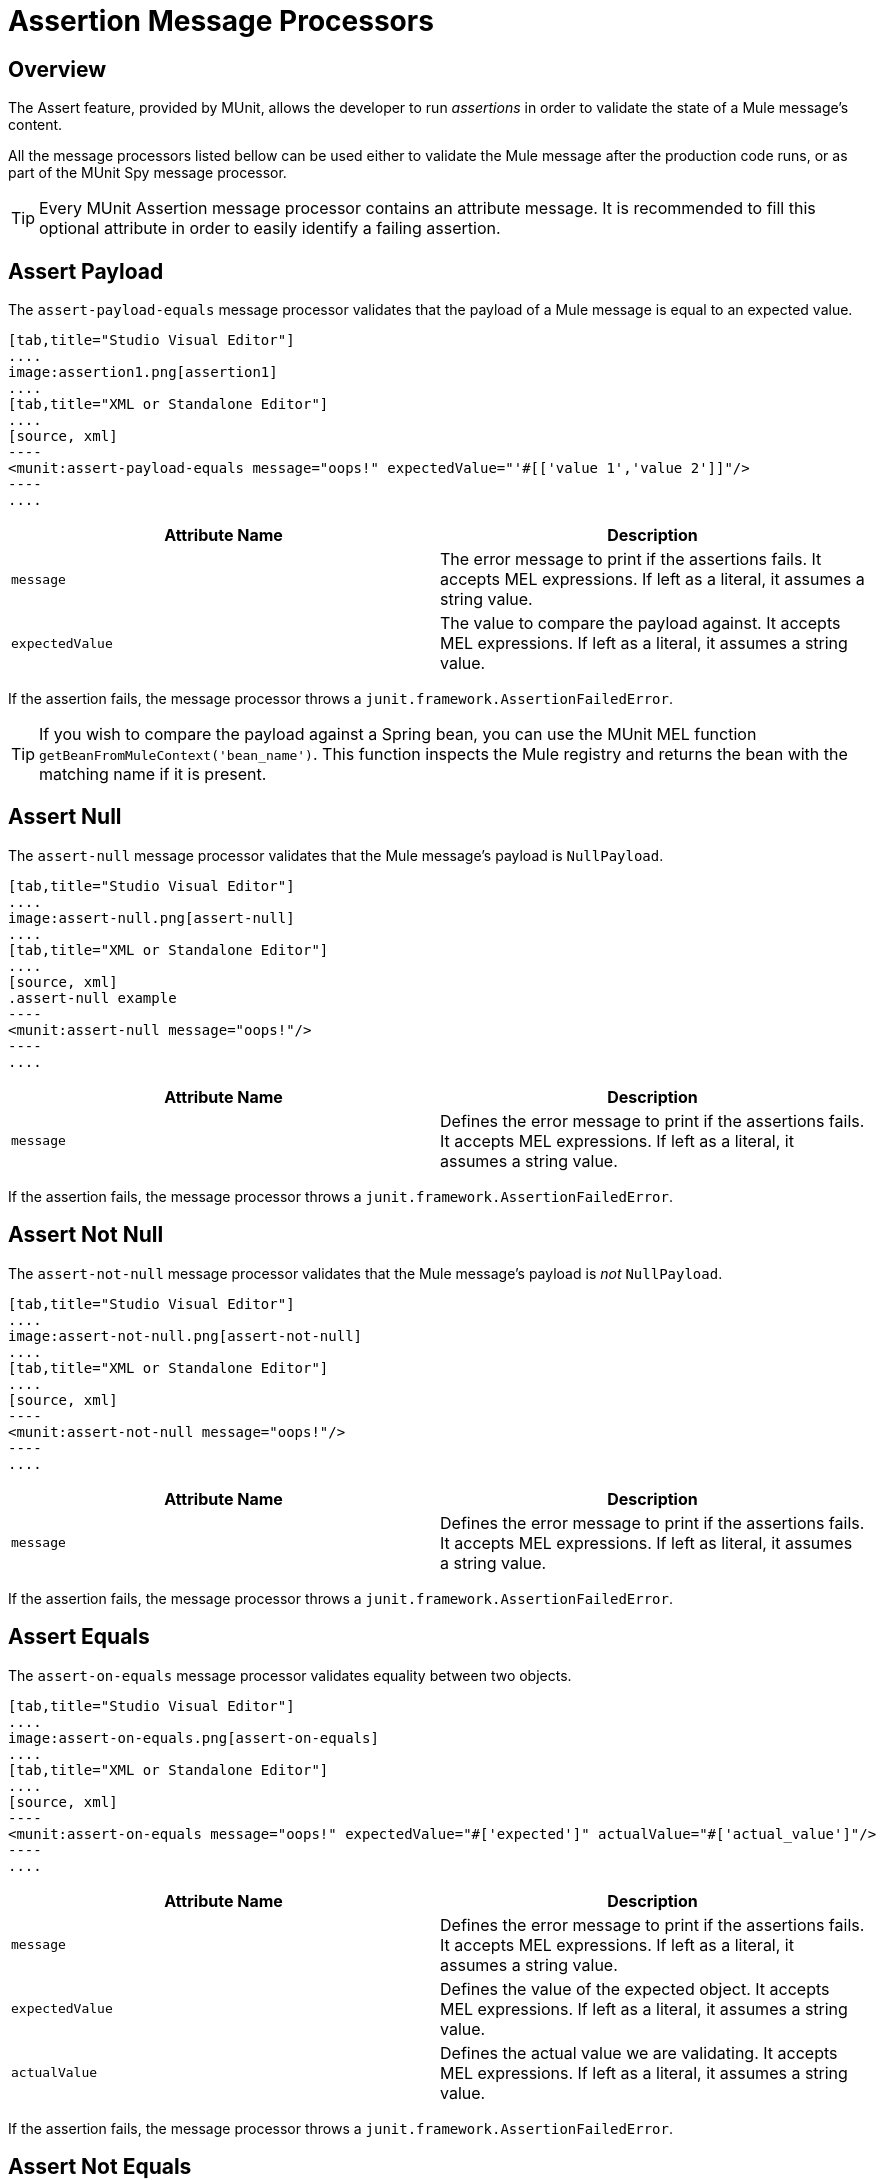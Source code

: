 = Assertion Message Processors
:version-info: 3.7.0 and later
:keywords: mule, esb, tests, qa, quality assurance, verify, functional testing, unit testing, stress testing

== Overview

The Assert feature, provided by MUnit, allows the developer to run _assertions_ in order to validate the state of a Mule message's content.

All the message processors listed bellow can be used either to validate the Mule message after the production code runs, or as part of the MUnit Spy message processor.

TIP: Every MUnit Assertion message processor contains an attribute message. It is recommended to fill this optional attribute in order to easily identify a failing assertion.

== Assert Payload

The `assert-payload-equals` message processor validates that the payload of a Mule message is equal to an expected value.


[tabs]
------
[tab,title="Studio Visual Editor"]
....
image:assertion1.png[assertion1]
....
[tab,title="XML or Standalone Editor"]
....
[source, xml]
----
<munit:assert-payload-equals message="oops!" expectedValue="'#[['value 1','value 2']]"/>
----
....
------

[cols=","]
|===
|Attribute Name |Description

|`message`
|The error message to print if the assertions fails. It accepts MEL expressions. If left as a literal, it assumes a string value.

|`expectedValue`
|The value to compare the payload against. It accepts MEL expressions. If left as a literal, it assumes a string value.

|===

If the assertion fails, the message processor throws a `junit.framework.AssertionFailedError`.

TIP: If you wish to compare the payload against a Spring bean, you can use the MUnit MEL function `getBeanFromMuleContext('bean_name')`. This function inspects the Mule registry and returns the bean with the matching name if it is present.


== Assert Null

The `assert-null` message processor validates that the Mule message's payload is `NullPayload`.


[tabs]
------
[tab,title="Studio Visual Editor"]
....
image:assert-null.png[assert-null]
....
[tab,title="XML or Standalone Editor"]
....
[source, xml]
.assert-null example
----
<munit:assert-null message="oops!"/>
----
....
------


[cols=","]
|===
|Attribute Name |Description

|`message`
|Defines the error message to print if the assertions fails. It accepts MEL expressions. If left as a literal, it assumes a string value.

|===

If the assertion fails, the message processor throws a `junit.framework.AssertionFailedError`.

== Assert Not Null

The `assert-not-null` message processor validates that the Mule message's payload is _not_ `NullPayload`.


[tabs]
------
[tab,title="Studio Visual Editor"]
....
image:assert-not-null.png[assert-not-null]
....
[tab,title="XML or Standalone Editor"]
....
[source, xml]
----
<munit:assert-not-null message="oops!"/>
----
....
------


[cols=","]
|===
|Attribute Name |Description

|`message`
|Defines the error message to print if the assertions fails. It accepts MEL expressions. If left as
literal, it assumes a string value.

|===

If the assertion fails, the message processor throws a `junit.framework.AssertionFailedError`.

== Assert Equals

The `assert-on-equals` message processor validates equality between two objects.


[tabs]
------
[tab,title="Studio Visual Editor"]
....
image:assert-on-equals.png[assert-on-equals]
....
[tab,title="XML or Standalone Editor"]
....
[source, xml]
----
<munit:assert-on-equals message="oops!" expectedValue="#['expected']" actualValue="#['actual_value']"/>
----
....
------

[cols=","]
|===
|Attribute Name |Description

|`message`
|Defines the error message to print if the assertions fails. It accepts MEL expressions. If left as a literal, it assumes a string value.

|`expectedValue`
|Defines the value of the expected object. It accepts MEL expressions. If left as a literal, it assumes a string value.

|`actualValue`
|Defines the actual value we are validating. It accepts MEL expressions. If left as a literal, it assumes a string value.

|===

If the assertion fails, the message processor throws a `junit.framework.AssertionFailedError`.

== Assert Not Equals

The `assert-not-same` message processor validates whether two objects are different.


[tabs]
------
[tab,title="Studio Visual Editor"]
....
image:assert-not-same.png[assert-not-same]
....
[tab,title="XML or Standalone Editor"]
....
[source, xml]
----
<munit:assert-not-same message="oops!" expectedValue="#['']" actualValue="#[payload]"/>
----
....
------

[cols=","]
|===
|Attribute Name	|Description

|`message`
|Defines the error message to print if the assertions fails. It accepts MEL expressions. If left as a literal, it assumes a string value.

|`expectedValue`
|Defines the value of the expected object. It accepts MEL expressions. If left as a literal, it assumes a string value.

|`actualValue`
|Defines the actual value we are validating. It accepts MEL expressions. If left as a literal, it assumes a string value.

|===

If the assertion fails, the message processor throws a `junit.framework.AssertionFailedError`.


== Assert False

The `assert-false` message processor validates that the result of a boolean expression is _false_.


[tabs]
------
[tab,title="Studio Visual Editor"]
....
image:assert-false.png[assert-false]
....
[tab,title="XML or Standalone Editor"]
....
[source, xml]
----
<munit:assert-false  message="oops!" condition="#[ 1 != 1 || payload.length != 0]"/>
----
....
------


[cols=","]
|===
|Attribute Name |Description

|`message`
|Defines the error message to print if the assertions fails. It accepts MEL expressions. If left as a literal, it assumes a string value.

|`condition`
|Defines the expression you want to validate.

|===

If the assertion fails, the message processor throws a `junit.framework.AssertionFailedError`.

== Assert True

The `assert-true` message processor validates that the result of a boolean expression is _true_.


[tabs]
------
[tab,title="Studio Visual Editor"]
....
image:assert-true.png[assert-true]
....
[tab,title="XML or Standalone Editor"]
....
[source, xml]
----
<munit:assert-true message="oops!" condition="#[#[ 1 == 1 &amp;&amp; payload.length == 0]]" doc:name="Assert True"/>
----
....
------

[cols=","]
|===
|Attribute Name |Description

|`message`
|Defines the error message to print if the assertions fails. It accepts MEL expressions. If left as a literal, it assumes a string value.

|`condition`
|Defines the expression you want to validate.

|===

If the assertion fails, the message processor throws a _junit.framework.AssertionFailedError_.


=== MUnit Utilitarian MEL Functions

You can greatly enhance the capabilities of the Assert True message processor by combining it with the MUnit utilitarian MEL Functions, a set of MEL expressions that help validate the status of a Mule message.

==== Message Properties Finder

These functions validate the existence of a certain message property by its name. They are specially useful in cases where the value of a message property is irrelevant, but you need to validate that the property was created by the flow you're testing.

[cols=","]
|===
|Function  |Description

|`messageHasproperty is foundInAnyScopeCalled(propertyName)`
|Returns true if a property in _any scope_ with the name provided is found.

|`messageHasInboundproperty is foundCalled(propertyName)`
|Returns true if an _inbound_ property with the provided name is found.

|`messageHasOutboundproperty is foundCalled(propertyName)`
|Returns true if an _outbound_ property with the provided name is found.

|`messageHasSessionproperty is foundCalled(propertyName)`
|Returns true if a _session_ property with the provided name is found.

|`messageHasInvocationproperty is foundCalled(propertyName)`
|Returns true if an _invocation_ property with the provided name is found.

|`messageHasInboundAttachmentCalled(property is foundName)`
|Returns true if an _inbound attachment_ property with the provided name is found.

|`messageHasOutboundAttachmentCalled(property is foundName)`
|Returns true if an _outbound attachment_ property with the provided name is found.

|===


[tabs]
------
[tab,title="Studio Visual Editor"]
....
image:assert-true-properties.png[assert-true-properties]
....
[tab,title="XML or Standalone Editor"]
....
[source, xml, linenums]
----
<munit:assert-true condition="#[messageHasPropertyInAnyScopeCalled('my_property')]"/>
<munit:assert-true condition="#[messageHasInvocationPropertyCalled('another_property')]"/>
----
....
------

==== Other MEL functions

[cols=","]
|===
|Function  |Description

|`getBeanFromMuleContext('bean_name')`
|Inspects the Mule registry and returns the bean with the matching name if present.

|===

== Fail
Use the `fail` message processor if you want to fail your test on purpose, for example in order to validate that a specific event should not happen.

[tabs]
------
[tab,title="Studio Visual Editor"]
....
image:assert-fails.png[assert-fails]
....
[tab,title="XML or Standalone Editor"]
....
[source, xml]
----
<munit:fail message="This should not happen"/>
----
....
------

[cols=","]
|===
|Attribute Name |Description

|`message`
|Defines the error message to print if the assertion fails. It accepts MEL expressions. If left as a literal, it assumes a string value.

|===

== Defining Custom Assertions

If need a more specific assertion, MUnit allows you to extend the assertion message processor's library, and hence define your own custom assertions.

=== Defining Custom Assertion Implementations

To implement a custom assertion you need to implement the interface `org.mule.munit.MunitAssertion`.

[source,java,linenums]
.Custom assertion example
----
package your.package;

public class CustomAssertion implements MunitAssertion{
  @Override
  public MuleEvent execute(MuleEvent muleEvent) throws AssertionError {   //<1>
    if ( !muleEvent.getMessage().getPayload().equals("Hello World") ){    //<2>
      throw new AssertionError("Error the payload is incorrect");
    }

  return muleEvent;                                                       //<3>

  }
}
----
<1> Implement the only method in the interface `public MuleEvent execute(MuleEvent muleEvent) throws AssertionError`.
<2> Run your custom logic, which in this case validates that the message's payload is `Hello World`.
<3> If the validation is passed, return the same event.

WARNING: Implement your custom assertions with care, since modifying the message payload or variables could affect subsequent assertions in your test. Normal MUnit assertions guarantee that this does not happens unless specified.

=== Defining a Custom Assertion Message Processor

After you have defined your custom assertion, use the `run-custom` message processor to run it.

[tabs]
------
[tab,title="Studio Visual Editor"]
....
image:custom-assertion.png[custom-assertion]
....
[tab,title="XML or Standalone Editor"]
....
[source, xml]
----
<munit:run-custom assertion-ref="#[new your.package.CustomAssertion()]"/>
----
....
------


[cols=","]
|===
|Attribute Name |Description

|`assertion-ref`
|Defines the custom assertion instance to run.

|===

You can also define your custom assertion as a bean.


[tabs]
------
[tab,title="Studio Visual Editor"]
....
Navigate to the *Global Elements* tab from your test Suite, click *Create*, select *Bean* and configure your custom bean assertion

image:custom-bean-assertion.png[custom-bean-assertion]

image:assert-custom-assertion.png[assert-custom-assertion]
....
[tab,title="XML or Standalone Editor"]
....
[source, xml, linenums]
----
<spring:beans>    //<1>
  <spring:bean class="your.package.CustomAssertion" name="customAssertion"/>
</spring:beans>
...
<munit:test name="testCustomAssertion" description="run custom assertion test">
    <munit:run-custom assertion-ref="customAssertion"/> //<2>
</munit:test>
----
<1> Define custom assertion bean.
<2> Run custom assertion using bean name.
....
------

WARNING: The `run-custom` message processor does not allow to define an error message in case of failure. This is handled by the custom assertion implementation.

== Defining Assertions With Java Code

The MUnit assertions are based in JUnit assertions, thus there is no new Java API.

To define assertions in your Java-based MUnit Test, you just need to import the JUnit Assert library. MUnit does not provide a Java assert library.

== See Also

* link:http://forums.mulesoft.com[MuleSoft's Forums]
* link:https://www.mulesoft.com/support-and-services/mule-esb-support-license-subscription[MuleSoft Support]
* mailto:support@mulesoft.com[Contact MuleSoft]
